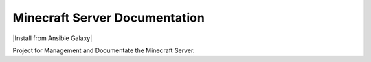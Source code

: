 Minecraft Server Documentation
=================================================

|Install from Ansible Galaxy| |Chat on gitter.im| |Chat on Discord|

Project for Management and Documentate the Minecraft Server.


.. |Travis CI build status| image:: https://travis-ci.org/nolte/minecraft-server.svg?branch=master
    :target: https://travis-ci.org/nolte/minecraft-server

.. |Chat on gitter.im| image:: https://badges.gitter.im/gitterHQ/gitter.png
    :target: https://gitter.im/noltes-minecraft-server/Lobby

.. |Chat on Discord| image:: https://discordapp.com/api/guilds/516299557412274209/widget.json
    :target: https://discord.gg/tFZmkxW
